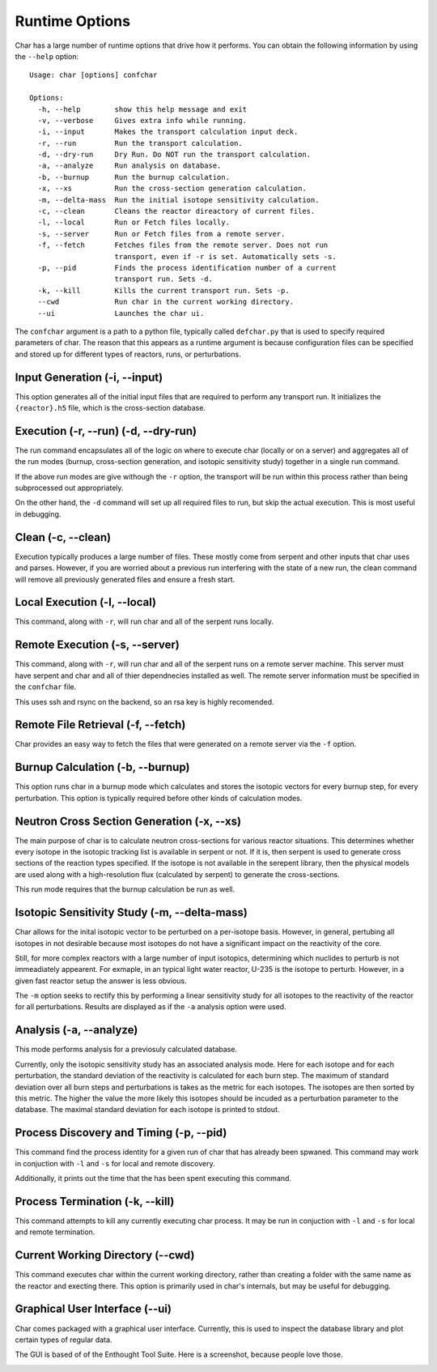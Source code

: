 ===============
Runtime Options
===============

Char has a large number of runtime options that drive how it performs.  You can obtain the 
following information by using the ``--help`` option::

    Usage: char [options] confchar

    Options:
      -h, --help        show this help message and exit
      -v, --verbose     Gives extra info while running.
      -i, --input       Makes the transport calculation input deck.
      -r, --run         Run the transport calculation.
      -d, --dry-run     Dry Run. Do NOT run the transport calculation.
      -a, --analyze     Run analysis on database.
      -b, --burnup      Run the burnup calculation.
      -x, --xs          Run the cross-section generation calculation.
      -m, --delta-mass  Run the initial isotope sensitivity calculation.
      -c, --clean       Cleans the reactor direactory of current files.
      -l, --local       Run or Fetch files locally.
      -s, --server      Run or Fetch files from a remote server.
      -f, --fetch       Fetches files from the remote server. Does not run
                        transport, even if -r is set. Automatically sets -s.
      -p, --pid         Finds the process identification number of a current
                        transport run. Sets -d.
      -k, --kill        Kills the current transport run. Sets -p.
      --cwd             Run char in the current working directory.
      --ui              Launches the char ui.

The ``confchar`` argument is a path to a python file, typically called ``defchar.py`` that is used to 
specify required parameters of char.  The reason that this appears as a runtime argument is because
configuration files can be specified and stored up for different types of reactors, runs, or perturbations.


-------------------------------
Input Generation  (-i, --input)
-------------------------------
This option generates all of the initial input files that are required to perform any transport run.
It initializes the ``{reactor}.h5`` file, which is the cross-section database.


-------------------------------------
Execution (-r, --run) (-d, --dry-run)
-------------------------------------
The run command encapsulates all of the logic on where to execute char (locally or on a server) and 
aggregates all of the run modes (burnup, cross-section generation, and isotopic sensitivity study)
together in a single run command.

If the above run modes are give withough the ``-r`` option, the transport will be run within this process
rather than being subprocessed out appropriately.

On the other hand, the ``-d``  command will set up all required files to run, but skip the actual execution.
This is most useful in debugging.


-------------------
Clean (-c, --clean)
-------------------
Execution typically produces a large number of files.  These mostly come from serpent and other 
inputs that char uses and parses.  However, if you are worried about a previous run interfering 
with the state of a new run, the clean command will remove all previously generated files and ensure
a fresh start.


-----------------------------
Local Execution (-l, --local)
-----------------------------
This command, along with ``-r``, will run char and all of the serpent runs locally.


-------------------------------
Remote Execution (-s, --server)
-------------------------------
This command, along with ``-r``, will run char and all of the serpent runs on a remote server machine.
This server must have serpent and char and all of thier dependnecies installed as well.  The remote 
server information must be specified in the ``confchar`` file.  

This uses ssh and rsync on the backend, so an rsa key is highly recomended.


-----------------------------------
Remote File Retrieval (-f, --fetch)
-----------------------------------
Char provides an easy way to fetch the files that were generated on a remote server via the ``-f`` option.


---------------------------------
Burnup Calculation (-b, --burnup)
---------------------------------
This option runs char in a burnup mode which calculates and stores the isotopic vectors for every 
burnup step, for every perturbation.  This option is typically required before other kinds of 
calculation modes.


-------------------------------------------
Neutron Cross Section Generation (-x, --xs)
-------------------------------------------
The main purpose of char is to calculate neutron cross-sections for various reactor situations.  
This determines whether every isotope in the isotopic tracking list is available in serpent or not.
If it is, then serpent is used to generate cross sections of the reaction types specified.  
If the isotope is not available in the serepent library, then the physical models are used along with a 
high-resolution flux (calculated by serpent) to generate the cross-sections.

This run mode requires that the burnup calculation be run as well.


---------------------------------------------
Isotopic Sensitivity Study (-m, --delta-mass)
---------------------------------------------
Char allows for the inital isotopic vector to be perturbed on a per-isotope basis.
However, in general, pertubing all isotopes in not desirable because most isotopes do 
not have a significant impact on the reactivity of the core.  

Still, for more complex reactors with a large number of input isotopics, determining which 
nuclides to perturb is not immeadiately appearent.  For exmaple, in an typical light water 
reactor, U-235 is the isotope to perturb.  However, in a given fast reactor setup the answer
is less obvious.

The ``-m`` option seeks to rectify this by performing a linear sensitivity study for all 
isotopes to the reactivity of the reactor for all perturbations.  Results are displayed 
as if the ``-a`` analysis option were used.


------------------------
Analysis (-a, --analyze)
------------------------
This mode performs analysis for a previosuly calculated database.

Currently, only the isotopic sensitivity study has an associated analysis mode.  Here 
for each isotope and for each perturbation, the standard deviation of the reactivity 
is calculated for each burn step.  The maximum of standard deviation over all burn steps
and perturbations is takes as the metric for each isotopes.  The isotopes are then sorted 
by this metric.  The higher the value the more likely this isotopes should be incuded as 
a perturbation parameter to the database.  The maximal standard deviation for each isotope
is printed to stdout.


----------------------------------------
Process Discovery and Timing (-p, --pid)
----------------------------------------
This command find the process identity for a given run of char that has already been spwaned.  
This command may work in conjuction with ``-l`` and ``-s`` for local and remote discovery.

Additionally, it prints out the time that the has been spent executing this command.


--------------------------------
Process Termination (-k, --kill)
--------------------------------
This command attempts to kill any currently executing char process.  It may be run 
in conjuction with ``-l`` and ``-s`` for local and remote termination.


---------------------------------
Current Working Directory (--cwd)
---------------------------------
This command executes char within the current working directory, rather than creating a folder 
with the same name as the reactor and execting there.  This option is primarily used in char's
internals, but may be useful for debugging.


-------------------------------
Graphical User Interface (--ui)
-------------------------------
Char comes packaged with a graphical user interface.  Currently, this is used to 
inspect the database library and plot certain types of regular data.

The GUI is based of of the Enthought Tool Suite.  Here is a screenshot, because people love those.

.. image:: _static/char_ui_screenshot.png
   :scale: 50%
   :align: center

